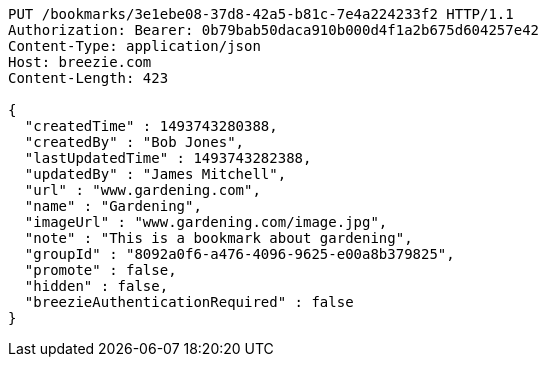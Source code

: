 [source,http,options="nowrap"]
----
PUT /bookmarks/3e1ebe08-37d8-42a5-b81c-7e4a224233f2 HTTP/1.1
Authorization: Bearer: 0b79bab50daca910b000d4f1a2b675d604257e42
Content-Type: application/json
Host: breezie.com
Content-Length: 423

{
  "createdTime" : 1493743280388,
  "createdBy" : "Bob Jones",
  "lastUpdatedTime" : 1493743282388,
  "updatedBy" : "James Mitchell",
  "url" : "www.gardening.com",
  "name" : "Gardening",
  "imageUrl" : "www.gardening.com/image.jpg",
  "note" : "This is a bookmark about gardening",
  "groupId" : "8092a0f6-a476-4096-9625-e00a8b379825",
  "promote" : false,
  "hidden" : false,
  "breezieAuthenticationRequired" : false
}
----